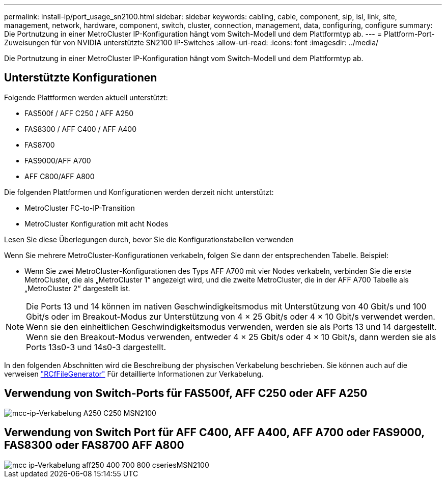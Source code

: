 ---
permalink: install-ip/port_usage_sn2100.html 
sidebar: sidebar 
keywords: cabling, cable, component, sip, isl, link, site, management, network, hardware, component, switch, cluster, connection, management, data, configuring, configure 
summary: Die Portnutzung in einer MetroCluster IP-Konfiguration hängt vom Switch-Modell und dem Plattformtyp ab. 
---
= Plattform-Port-Zuweisungen für von NVIDIA unterstützte SN2100 IP-Switches
:allow-uri-read: 
:icons: font
:imagesdir: ../media/


[role="lead"]
Die Portnutzung in einer MetroCluster IP-Konfiguration hängt vom Switch-Modell und dem Plattformtyp ab.



== Unterstützte Konfigurationen

Folgende Plattformen werden aktuell unterstützt:

* FAS500f / AFF C250 / AFF A250
* FAS8300 / AFF C400 / AFF A400
* FAS8700
* FAS9000/AFF A700
* AFF C800/AFF A800


Die folgenden Plattformen und Konfigurationen werden derzeit nicht unterstützt:

* MetroCluster FC-to-IP-Transition
* MetroCluster Konfiguration mit acht Nodes


.Lesen Sie diese Überlegungen durch, bevor Sie die Konfigurationstabellen verwenden
Wenn Sie mehrere MetroCluster-Konfigurationen verkabeln, folgen Sie dann der entsprechenden Tabelle. Beispiel:

* Wenn Sie zwei MetroCluster-Konfigurationen des Typs AFF A700 mit vier Nodes verkabeln, verbinden Sie die erste MetroCluster, die als „MetroCluster 1“ angezeigt wird, und die zweite MetroCluster, die in der AFF A700 Tabelle als „MetroCluster 2“ dargestellt ist.



NOTE: Die Ports 13 und 14 können im nativen Geschwindigkeitsmodus mit Unterstützung von 40 Gbit/s und 100 Gbit/s oder im Breakout-Modus zur Unterstützung von 4 × 25 Gbit/s oder 4 × 10 Gbit/s verwendet werden. Wenn sie den einheitlichen Geschwindigkeitsmodus verwenden, werden sie als Ports 13 und 14 dargestellt. Wenn sie den Breakout-Modus verwenden, entweder 4 × 25 Gbit/s oder 4 × 10 Gbit/s, dann werden sie als Ports 13s0-3 und 14s0-3 dargestellt.

In den folgenden Abschnitten wird die Beschreibung der physischen Verkabelung beschrieben. Sie können auch auf die verweisen https://mysupport.netapp.com/site/tools/tool-eula/rcffilegenerator["RCfFileGenerator"] Für detaillierte Informationen zur Verkabelung.



== Verwendung von Switch-Ports für FAS500f, AFF C250 oder AFF A250

image::../media/mcc_ip_cabling_A250_C250_MSN2100.png[mcc-ip-Verkabelung A250 C250 MSN2100]



== Verwendung von Switch Port für AFF C400, AFF A400, AFF A700 oder FAS9000, FAS8300 oder FAS8700 AFF A800

image::../media/mcc_ip_cabling_aff250_400_700_800_cseriesMSN2100.png[mcc ip-Verkabelung aff250 400 700 800 cseriesMSN2100]
